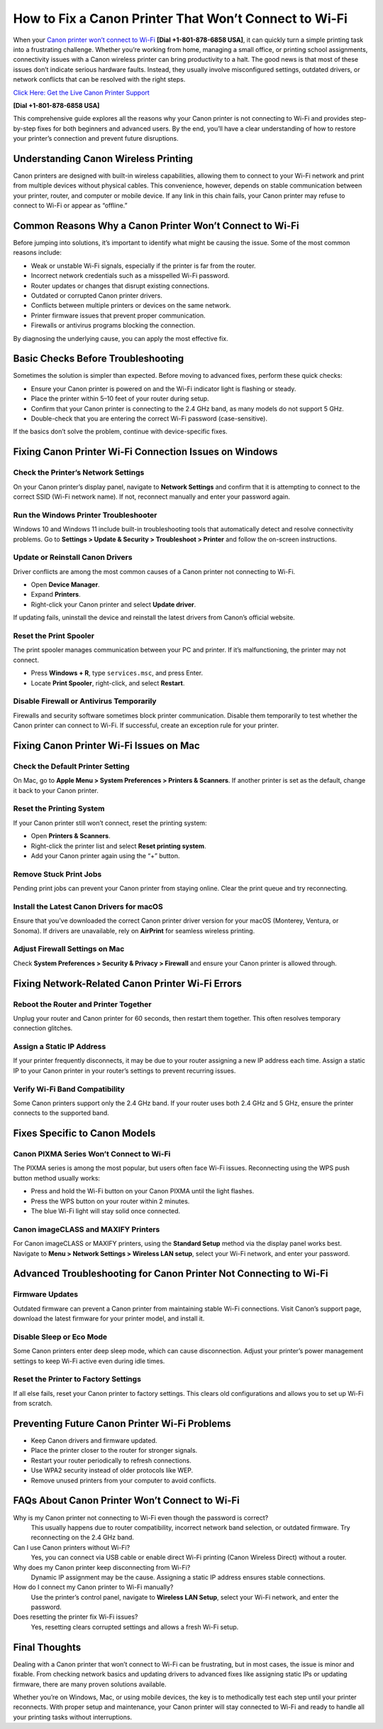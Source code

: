 How to Fix a Canon Printer That Won’t Connect to Wi-Fi
======================================================

When your `Canon printer won’t connect to Wi-Fi <https://printerofflineerror.com/canon-printer-wont-connect-to-wifi/>`_ **[Dial +1-801-878-6858 USA]**, it can quickly turn a simple printing task into a frustrating challenge. Whether you’re working from home, managing a small office, or printing school assignments, connectivity issues with a Canon wireless printer can bring productivity to a halt. The good news is that most of these issues don’t indicate serious hardware faults. Instead, they usually involve misconfigured settings, outdated drivers, or network conflicts that can be resolved with the right steps.

`Click Here: Get the Live Canon Printer Support <https://jivo.chat/KlZSRejpBm>`_ 

**[Dial +1-801-878-6858 USA]**

This comprehensive guide explores all the reasons why your Canon printer is not connecting to Wi-Fi and provides step-by-step fixes for both beginners and advanced users. By the end, you’ll have a clear understanding of how to restore your printer’s connection and prevent future disruptions.

Understanding Canon Wireless Printing
-------------------------------------

Canon printers are designed with built-in wireless capabilities, allowing them to connect to your Wi-Fi network and print from multiple devices without physical cables. This convenience, however, depends on stable communication between your printer, router, and computer or mobile device. If any link in this chain fails, your Canon printer may refuse to connect to Wi-Fi or appear as “offline.”

Common Reasons Why a Canon Printer Won’t Connect to Wi-Fi
---------------------------------------------------------

Before jumping into solutions, it’s important to identify what might be causing the issue. Some of the most common reasons include:

- Weak or unstable Wi-Fi signals, especially if the printer is far from the router.  
- Incorrect network credentials such as a misspelled Wi-Fi password.  
- Router updates or changes that disrupt existing connections.  
- Outdated or corrupted Canon printer drivers.  
- Conflicts between multiple printers or devices on the same network.  
- Printer firmware issues that prevent proper communication.  
- Firewalls or antivirus programs blocking the connection.  

By diagnosing the underlying cause, you can apply the most effective fix.

Basic Checks Before Troubleshooting
-----------------------------------

Sometimes the solution is simpler than expected. Before moving to advanced fixes, perform these quick checks:

- Ensure your Canon printer is powered on and the Wi-Fi indicator light is flashing or steady.  
- Place the printer within 5–10 feet of your router during setup.  
- Confirm that your Canon printer is connecting to the 2.4 GHz band, as many models do not support 5 GHz.  
- Double-check that you are entering the correct Wi-Fi password (case-sensitive).  

If the basics don’t solve the problem, continue with device-specific fixes.

Fixing Canon Printer Wi-Fi Connection Issues on Windows
-------------------------------------------------------

Check the Printer’s Network Settings
~~~~~~~~~~~~~~~~~~~~~~~~~~~~~~~~~~~~
On your Canon printer’s display panel, navigate to **Network Settings** and confirm that it is attempting to connect to the correct SSID (Wi-Fi network name). If not, reconnect manually and enter your password again.

Run the Windows Printer Troubleshooter
~~~~~~~~~~~~~~~~~~~~~~~~~~~~~~~~~~~~~~
Windows 10 and Windows 11 include built-in troubleshooting tools that automatically detect and resolve connectivity problems. Go to **Settings > Update & Security > Troubleshoot > Printer** and follow the on-screen instructions.

Update or Reinstall Canon Drivers
~~~~~~~~~~~~~~~~~~~~~~~~~~~~~~~~~
Driver conflicts are among the most common causes of a Canon printer not connecting to Wi-Fi.

- Open **Device Manager**.  
- Expand **Printers**.  
- Right-click your Canon printer and select **Update driver**.  

If updating fails, uninstall the device and reinstall the latest drivers from Canon’s official website.

Reset the Print Spooler
~~~~~~~~~~~~~~~~~~~~~~~
The print spooler manages communication between your PC and printer. If it’s malfunctioning, the printer may not connect.

- Press **Windows + R**, type ``services.msc``, and press Enter.  
- Locate **Print Spooler**, right-click, and select **Restart**.  

Disable Firewall or Antivirus Temporarily
~~~~~~~~~~~~~~~~~~~~~~~~~~~~~~~~~~~~~~~~~
Firewalls and security software sometimes block printer communication. Disable them temporarily to test whether the Canon printer can connect to Wi-Fi. If successful, create an exception rule for your printer.

Fixing Canon Printer Wi-Fi Issues on Mac
----------------------------------------

Check the Default Printer Setting
~~~~~~~~~~~~~~~~~~~~~~~~~~~~~~~~~
On Mac, go to **Apple Menu > System Preferences > Printers & Scanners**. If another printer is set as the default, change it back to your Canon printer.

Reset the Printing System
~~~~~~~~~~~~~~~~~~~~~~~~~
If your Canon printer still won’t connect, reset the printing system:

- Open **Printers & Scanners**.  
- Right-click the printer list and select **Reset printing system**.  
- Add your Canon printer again using the “+” button.  

Remove Stuck Print Jobs
~~~~~~~~~~~~~~~~~~~~~~~
Pending print jobs can prevent your Canon printer from staying online. Clear the print queue and try reconnecting.

Install the Latest Canon Drivers for macOS
~~~~~~~~~~~~~~~~~~~~~~~~~~~~~~~~~~~~~~~~~~
Ensure that you’ve downloaded the correct Canon printer driver version for your macOS (Monterey, Ventura, or Sonoma). If drivers are unavailable, rely on **AirPrint** for seamless wireless printing.

Adjust Firewall Settings on Mac
~~~~~~~~~~~~~~~~~~~~~~~~~~~~~~~
Check **System Preferences > Security & Privacy > Firewall** and ensure your Canon printer is allowed through.

Fixing Network-Related Canon Printer Wi-Fi Errors
-------------------------------------------------

Reboot the Router and Printer Together
~~~~~~~~~~~~~~~~~~~~~~~~~~~~~~~~~~~~~~
Unplug your router and Canon printer for 60 seconds, then restart them together. This often resolves temporary connection glitches.

Assign a Static IP Address
~~~~~~~~~~~~~~~~~~~~~~~~~~
If your printer frequently disconnects, it may be due to your router assigning a new IP address each time. Assign a static IP to your Canon printer in your router’s settings to prevent recurring issues.

Verify Wi-Fi Band Compatibility
~~~~~~~~~~~~~~~~~~~~~~~~~~~~~~~
Some Canon printers support only the 2.4 GHz band. If your router uses both 2.4 GHz and 5 GHz, ensure the printer connects to the supported band.

Fixes Specific to Canon Models
------------------------------

Canon PIXMA Series Won’t Connect to Wi-Fi
~~~~~~~~~~~~~~~~~~~~~~~~~~~~~~~~~~~~~~~~~
The PIXMA series is among the most popular, but users often face Wi-Fi issues. Reconnecting using the WPS push button method usually works:

- Press and hold the Wi-Fi button on your Canon PIXMA until the light flashes.  
- Press the WPS button on your router within 2 minutes.  
- The blue Wi-Fi light will stay solid once connected.  

Canon imageCLASS and MAXIFY Printers
~~~~~~~~~~~~~~~~~~~~~~~~~~~~~~~~~~~~
For Canon imageCLASS or MAXIFY printers, using the **Standard Setup** method via the display panel works best. Navigate to **Menu > Network Settings > Wireless LAN setup**, select your Wi-Fi network, and enter your password.

Advanced Troubleshooting for Canon Printer Not Connecting to Wi-Fi
------------------------------------------------------------------

Firmware Updates
~~~~~~~~~~~~~~~~
Outdated firmware can prevent a Canon printer from maintaining stable Wi-Fi connections. Visit Canon’s support page, download the latest firmware for your printer model, and install it.

Disable Sleep or Eco Mode
~~~~~~~~~~~~~~~~~~~~~~~~~
Some Canon printers enter deep sleep mode, which can cause disconnection. Adjust your printer’s power management settings to keep Wi-Fi active even during idle times.

Reset the Printer to Factory Settings
~~~~~~~~~~~~~~~~~~~~~~~~~~~~~~~~~~~~~
If all else fails, reset your Canon printer to factory settings. This clears old configurations and allows you to set up Wi-Fi from scratch.

Preventing Future Canon Printer Wi-Fi Problems
----------------------------------------------

- Keep Canon drivers and firmware updated.  
- Place the printer closer to the router for stronger signals.  
- Restart your router periodically to refresh connections.  
- Use WPA2 security instead of older protocols like WEP.  
- Remove unused printers from your computer to avoid conflicts.  

FAQs About Canon Printer Won’t Connect to Wi-Fi
-----------------------------------------------

Why is my Canon printer not connecting to Wi-Fi even though the password is correct?  
   This usually happens due to router compatibility, incorrect network band selection, or outdated firmware. Try reconnecting on the 2.4 GHz band.

Can I use Canon printers without Wi-Fi?  
   Yes, you can connect via USB cable or enable direct Wi-Fi printing (Canon Wireless Direct) without a router.

Why does my Canon printer keep disconnecting from Wi-Fi?  
   Dynamic IP assignment may be the cause. Assigning a static IP address ensures stable connections.

How do I connect my Canon printer to Wi-Fi manually?  
   Use the printer’s control panel, navigate to **Wireless LAN Setup**, select your Wi-Fi network, and enter the password.

Does resetting the printer fix Wi-Fi issues?  
   Yes, resetting clears corrupted settings and allows a fresh Wi-Fi setup.

Final Thoughts
--------------

Dealing with a Canon printer that won’t connect to Wi-Fi can be frustrating, but in most cases, the issue is minor and fixable. From checking network basics and updating drivers to advanced fixes like assigning static IPs or updating firmware, there are many proven solutions available.

Whether you’re on Windows, Mac, or using mobile devices, the key is to methodically test each step until your printer reconnects. With proper setup and maintenance, your Canon printer will stay connected to Wi-Fi and ready to handle all your printing tasks without interruptions.
